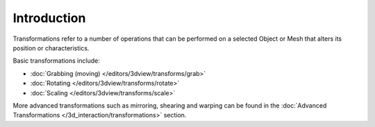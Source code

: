 
************
Introduction
************

Transformations refer to a number of operations that can be performed on a selected Object or
Mesh that alters its position or characteristics.

Basic transformations include:

- :doc:`Grabbing (moving) </editors/3dview/transforms/grab>`
- :doc:`Rotating </editors/3dview/transforms/rotate>`
- :doc:`Scaling </editors/3dview/transforms/scale>`

More advanced transformations such as mirroring, shearing and warping can be found in the
:doc:`Advanced Transformations </3d_interaction/transformations>` section.